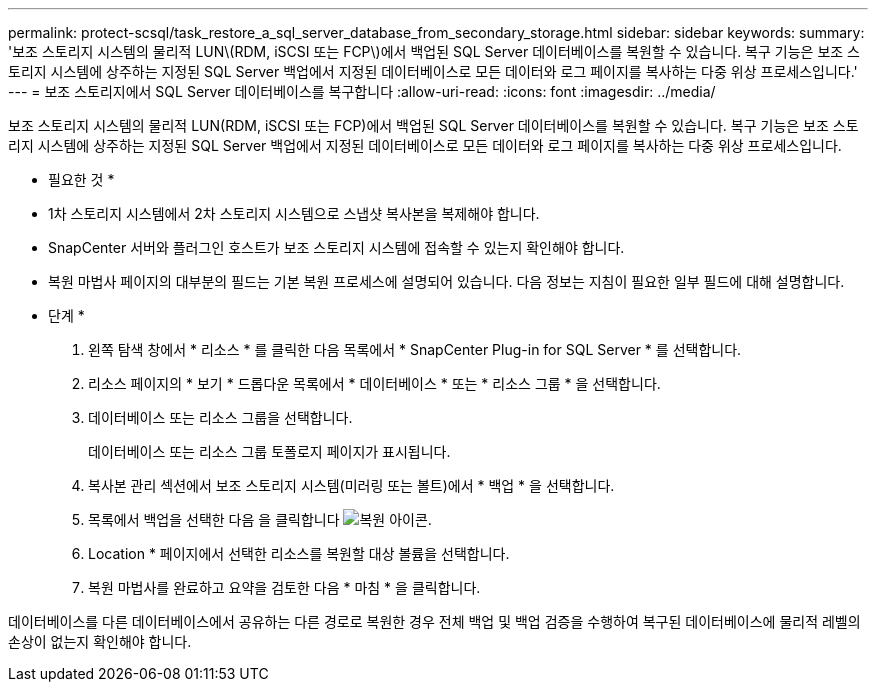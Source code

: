 ---
permalink: protect-scsql/task_restore_a_sql_server_database_from_secondary_storage.html 
sidebar: sidebar 
keywords:  
summary: '보조 스토리지 시스템의 물리적 LUN\(RDM, iSCSI 또는 FCP\)에서 백업된 SQL Server 데이터베이스를 복원할 수 있습니다. 복구 기능은 보조 스토리지 시스템에 상주하는 지정된 SQL Server 백업에서 지정된 데이터베이스로 모든 데이터와 로그 페이지를 복사하는 다중 위상 프로세스입니다.' 
---
= 보조 스토리지에서 SQL Server 데이터베이스를 복구합니다
:allow-uri-read: 
:icons: font
:imagesdir: ../media/


[role="lead"]
보조 스토리지 시스템의 물리적 LUN(RDM, iSCSI 또는 FCP)에서 백업된 SQL Server 데이터베이스를 복원할 수 있습니다. 복구 기능은 보조 스토리지 시스템에 상주하는 지정된 SQL Server 백업에서 지정된 데이터베이스로 모든 데이터와 로그 페이지를 복사하는 다중 위상 프로세스입니다.

* 필요한 것 *

* 1차 스토리지 시스템에서 2차 스토리지 시스템으로 스냅샷 복사본을 복제해야 합니다.
* SnapCenter 서버와 플러그인 호스트가 보조 스토리지 시스템에 접속할 수 있는지 확인해야 합니다.
* 복원 마법사 페이지의 대부분의 필드는 기본 복원 프로세스에 설명되어 있습니다. 다음 정보는 지침이 필요한 일부 필드에 대해 설명합니다.


* 단계 *

. 왼쪽 탐색 창에서 * 리소스 * 를 클릭한 다음 목록에서 * SnapCenter Plug-in for SQL Server * 를 선택합니다.
. 리소스 페이지의 * 보기 * 드롭다운 목록에서 * 데이터베이스 * 또는 * 리소스 그룹 * 을 선택합니다.
. 데이터베이스 또는 리소스 그룹을 선택합니다.
+
데이터베이스 또는 리소스 그룹 토폴로지 페이지가 표시됩니다.

. 복사본 관리 섹션에서 보조 스토리지 시스템(미러링 또는 볼트)에서 * 백업 * 을 선택합니다.
. 목록에서 백업을 선택한 다음 을 클릭합니다 image:../media/restore_icon.gif["복원 아이콘"].
. Location * 페이지에서 선택한 리소스를 복원할 대상 볼륨을 선택합니다.
. 복원 마법사를 완료하고 요약을 검토한 다음 * 마침 * 을 클릭합니다.


데이터베이스를 다른 데이터베이스에서 공유하는 다른 경로로 복원한 경우 전체 백업 및 백업 검증을 수행하여 복구된 데이터베이스에 물리적 레벨의 손상이 없는지 확인해야 합니다.
